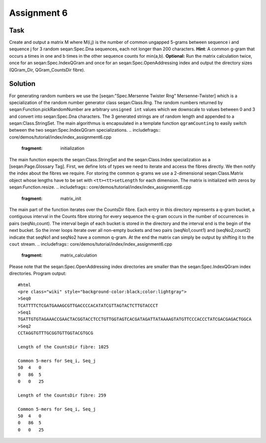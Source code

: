 Assignment 6
------------

Task
~~~~

Create and output a matrix M where M(i,j) is the number of common
ungapped 5-grams between sequence i and sequence j for 3 random
seqan:Spec.Dna sequences, each not longer than 200 characters. **Hint**:
A common g-gram that occurs a times in one and b times in the other
sequence counts for min(a,b). **Optional:** Run the matrix calculation
twice, once for an seqan:Spec.IndexQGram and once for an
seqan:Spec.OpenAddressing index and output the directory sizes
(QGram\_Dir, QGram\_CountsDir fibre).

Solution
~~~~~~~~

For generating random numbers we use the [seqan:"Spec.Mersenne Twister
Rng" Mersenne-Twister] which is a specialization of the random number
generator class seqan:Class.Rng. The random numbers returned by
seqan:Function.pickRandomNumber are arbitrary ``unsigned int`` values
which we downscale to values between 0 and 3 and convert into
seqan:Spec.Dna characters. The 3 generated strings are of random length
and appended to a seqan:Class.StringSet. The main algorithmus is
encapsulated in a template function ``qgramCounting`` to easily switch
between the two seqan:Spec.IndexQGram specializations.
.. includefrags:: core/demos/tutorial/index/index_assignment6.cpp
   :fragment: initialization

The main function expects the seqan:Class.StringSet and the
seqan:Class.Index specialization as a [seqan:Page.Glossary Tag]. First,
we define lots of types we need to iterate and access the fibres
directly. We then notify the index about the fibres we require. For
storing the common q-grams we use a 2-dimensional seqan:Class.Matrix
object whose lengths have to be set with ``<tt><tt>setLength``\  for
each dimension. The matrix is initialized with zeros by
seqan:Function.resize.
.. includefrags:: core/demos/tutorial/index/index_assignment6.cpp
   :fragment: matrix_init

The main part of the function iterates over the CountsDir fibre. Each
entry in this directory represents a q-gram bucket, a contiguous
interval in the Counts fibre storing for every sequence the q-gram
occurs in the number of occurrences in pairs (seqNo,count). The interval
begin of each bucket is stored in the directory and the interval end is
the begin of the next bucket. So the inner loops iterate over all
non-empty buckets and two pairs (seqNo1,count1) and (seqNo2,count2)
indicate that seqNo1 and seqNo2 have a common q-gram. At the end the
matrix can simply be output by shifting it to the ``cout`` stream.
.. includefrags:: core/demos/tutorial/index/index_assignment6.cpp
   :fragment: matrix_calculation

Please note that the seqan:Spec.OpenAddressing index directories are
smaller than the seqan:Spec.IndexQGram index directories. Program
output:

::

    #html
    <pre class="wiki" style="background-color:black;color:lightgray">
    >Seq0
    TCATTTTCTCGATGAAAGCGTTGACCCCACATATCGTTAGTACTCTTGTACCCT
    >Seq1
    TGATTGTGTAGAAACCGAACTACGGTACCTCCTGTTGGTAGTCACGATAGATTATAAAAGTATGTTCCCACCCTATCGACGAGACTGGCA
    >Seq2
    CCTAGGTGTTTGCGGTGTTGGTACGTGCG

    Length of the CountsDir fibre: 1025

    Common 5-mers for Seq_i, Seq_j
    50  4   0
    0   86  5
    0   0   25

    Length of the CountsDir fibre: 259

    Common 5-mers for Seq_i, Seq_j
    50  4   0
    0   86  5
    0   0   25

.. raw:: html

   </pre>

.. raw:: mediawiki

   {{TracNotice|{{PAGENAME}}}}
